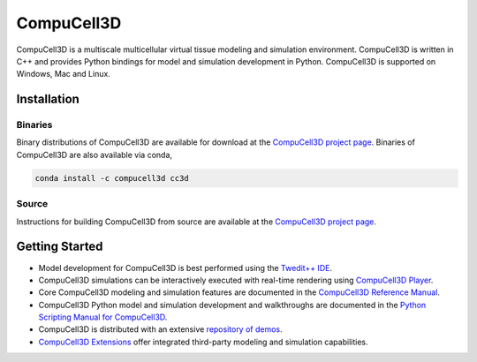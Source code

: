 CompuCell3D
===========

CompuCell3D is a multiscale multicellular virtual tissue modeling and simulation environment.
CompuCell3D is written in C++ and provides Python bindings for model and simulation development
in Python. CompuCell3D is supported on Windows, Mac and Linux.

Installation
------------

Binaries
********

Binary distributions of CompuCell3D are available for download at the
`CompuCell3D project page <https://compucell3d.org/>`_. Binaries of CompuCell3D are
also available via conda,

.. code-block:: console

    conda install -c compucell3d cc3d

Source
******

Instructions for building CompuCell3D from source are available at the
`CompuCell3D project page <https://compucell3d.org/>`_.

Getting Started
---------------

- Model development for CompuCell3D is best performed using the
  `Twedit++ IDE <https://github.com/CompuCell3D/cc3d-twedit5/tree/master>`_.

- CompuCell3D simulations can be interactively executed with real-time rendering using
  `CompuCell3D Player <https://github.com/CompuCell3D/cc3d-player5/tree/master>`_.

- Core CompuCell3D modeling and simulation features are documented in the
  `CompuCell3D Reference Manual <https://compucell3dreferencemanual.readthedocs.io/en/latest/index.html>`_.

- CompuCell3D Python model and simulation development and walkthroughs are documented in the
  `Python Scripting Manual for CompuCell3D <https://pythonscriptingmanual.readthedocs.io/en/latest/index.html>`_.

- CompuCell3D is distributed with an extensive
  `repository of demos <https://github.com/CompuCell3D/CompuCell3D/tree/master/CompuCell3D/core/Demos>`_.

- `CompuCell3D Extensions <https://github.com/CompuCell3D/CompuCell3DExtensions/tree/main>`_
  offer integrated third-party modeling and simulation capabilities.
